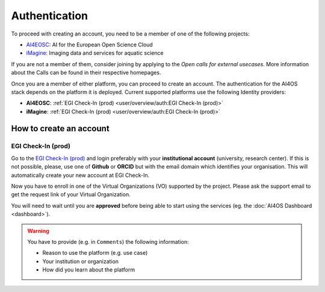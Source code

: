 Authentication
==============

To proceed with creating an account, you need to be a member of one of the following
projects:

* `AI4EOSC <https://ai4eosc.eu/>`__: AI for the European Open Science Cloud
* `iMagine <https://imagine-ai.eu/>`__: Imaging data and services for aquatic science

If you are not a member of them, consider joining by applying to the *Open calls for
external usecases*. More information about the Calls can be found in their respective
homepages.

Once you are a member of either platform, you can proceed to create an account.
The authentication for the AI4OS stack depends on the platform it is deployed.
Current supported platforms use the following Identity providers:

* **AI4EOSC**: :ref:`EGI Check-In (prod)  <user/overview/auth:EGI Check-In (prod)>`
* **iMagine**: :ref:`EGI Check-In (prod)  <user/overview/auth:EGI Check-In (prod)>`


How to create an account
------------------------

EGI Check-In (prod)
^^^^^^^^^^^^^^^^^^^

Go to the `EGI Check-In (prod) <https://aai.egi.eu/>`__ and login preferably with your
**institutional account** (university, research center).
If this is not possible, please, use one of **Github** or **ORCID** but with the email
domain which identifies your organisation.
This will automatically create your new account at EGI Check-In.

Now you have to enroll in one of the Virtual Organizations (VO) supported by the project.
Please ask the support email to get the request link of your Virtual Organization.

You will need to wait until you are **approved** before being able to start using the
services (eg. the :doc:`AI4OS Dashboard <dashboard>`).

.. warning::
    You have to provide (e.g. in ``Comments``) the following information:

    * Reason to use the platform (e.g. use case)
    * Your institution or organization
    * How did you learn about the platform
